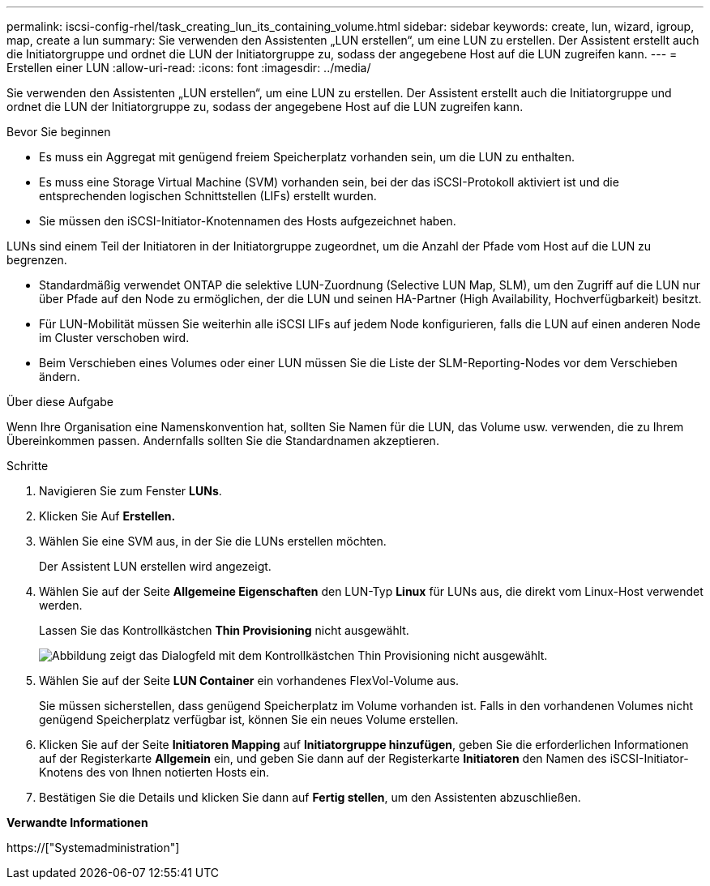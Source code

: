 ---
permalink: iscsi-config-rhel/task_creating_lun_its_containing_volume.html 
sidebar: sidebar 
keywords: create, lun, wizard, igroup, map, create a lun 
summary: Sie verwenden den Assistenten „LUN erstellen“, um eine LUN zu erstellen. Der Assistent erstellt auch die Initiatorgruppe und ordnet die LUN der Initiatorgruppe zu, sodass der angegebene Host auf die LUN zugreifen kann. 
---
= Erstellen einer LUN
:allow-uri-read: 
:icons: font
:imagesdir: ../media/


[role="lead"]
Sie verwenden den Assistenten „LUN erstellen“, um eine LUN zu erstellen. Der Assistent erstellt auch die Initiatorgruppe und ordnet die LUN der Initiatorgruppe zu, sodass der angegebene Host auf die LUN zugreifen kann.

.Bevor Sie beginnen
* Es muss ein Aggregat mit genügend freiem Speicherplatz vorhanden sein, um die LUN zu enthalten.
* Es muss eine Storage Virtual Machine (SVM) vorhanden sein, bei der das iSCSI-Protokoll aktiviert ist und die entsprechenden logischen Schnittstellen (LIFs) erstellt wurden.
* Sie müssen den iSCSI-Initiator-Knotennamen des Hosts aufgezeichnet haben.


LUNs sind einem Teil der Initiatoren in der Initiatorgruppe zugeordnet, um die Anzahl der Pfade vom Host auf die LUN zu begrenzen.

* Standardmäßig verwendet ONTAP die selektive LUN-Zuordnung (Selective LUN Map, SLM), um den Zugriff auf die LUN nur über Pfade auf den Node zu ermöglichen, der die LUN und seinen HA-Partner (High Availability, Hochverfügbarkeit) besitzt.
* Für LUN-Mobilität müssen Sie weiterhin alle iSCSI LIFs auf jedem Node konfigurieren, falls die LUN auf einen anderen Node im Cluster verschoben wird.
* Beim Verschieben eines Volumes oder einer LUN müssen Sie die Liste der SLM-Reporting-Nodes vor dem Verschieben ändern.


.Über diese Aufgabe
Wenn Ihre Organisation eine Namenskonvention hat, sollten Sie Namen für die LUN, das Volume usw. verwenden, die zu Ihrem Übereinkommen passen. Andernfalls sollten Sie die Standardnamen akzeptieren.

.Schritte
. Navigieren Sie zum Fenster *LUNs*.
. Klicken Sie Auf *Erstellen.*
. Wählen Sie eine SVM aus, in der Sie die LUNs erstellen möchten.
+
Der Assistent LUN erstellen wird angezeigt.

. Wählen Sie auf der Seite *Allgemeine Eigenschaften* den LUN-Typ *Linux* für LUNs aus, die direkt vom Linux-Host verwendet werden.
+
Lassen Sie das Kontrollkästchen *Thin Provisioning* nicht ausgewählt.

+
image::../media/lun_creation_thin_provisioned_linux_iscsi_rhel.gif[Abbildung zeigt das Dialogfeld mit dem Kontrollkästchen Thin Provisioning nicht ausgewählt.]

. Wählen Sie auf der Seite *LUN Container* ein vorhandenes FlexVol-Volume aus.
+
Sie müssen sicherstellen, dass genügend Speicherplatz im Volume vorhanden ist. Falls in den vorhandenen Volumes nicht genügend Speicherplatz verfügbar ist, können Sie ein neues Volume erstellen.

. Klicken Sie auf der Seite *Initiatoren Mapping* auf *Initiatorgruppe hinzufügen*, geben Sie die erforderlichen Informationen auf der Registerkarte *Allgemein* ein, und geben Sie dann auf der Registerkarte *Initiatoren* den Namen des iSCSI-Initiator-Knotens des von Ihnen notierten Hosts ein.
. Bestätigen Sie die Details und klicken Sie dann auf *Fertig stellen*, um den Assistenten abzuschließen.


*Verwandte Informationen*

https://["Systemadministration"]
